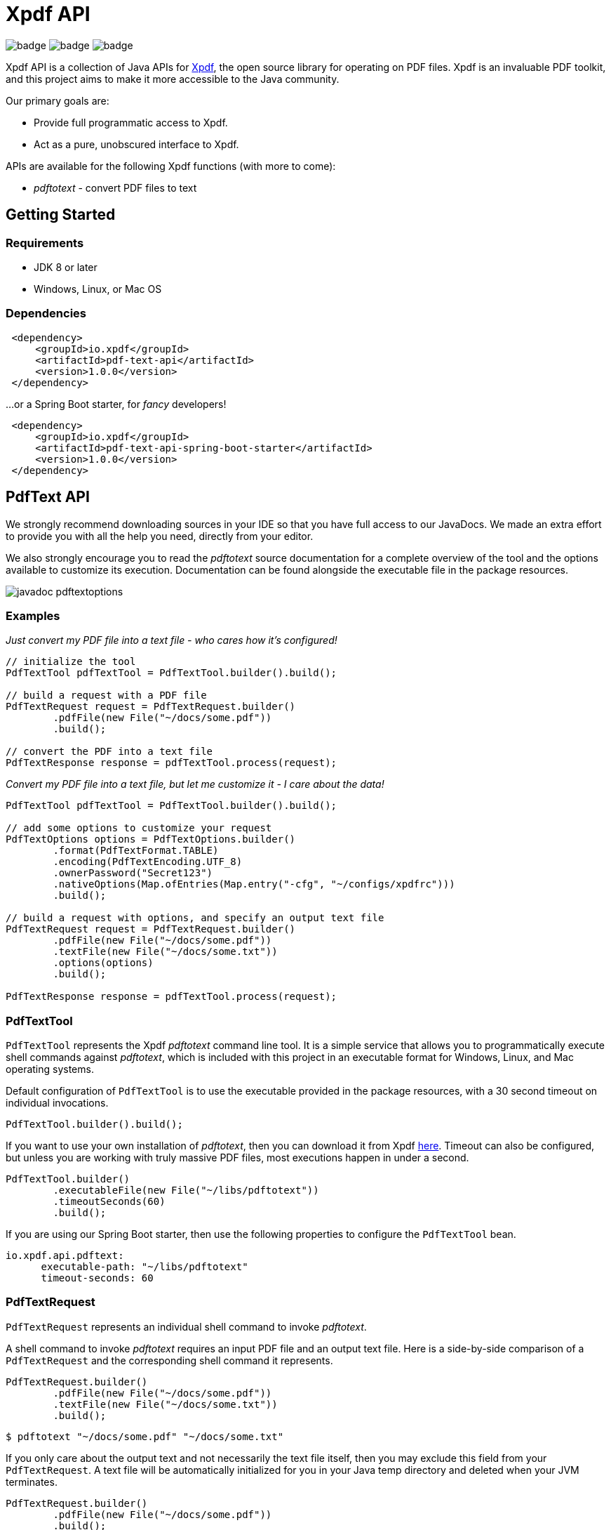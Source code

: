 = Xpdf API

image:https://github.com/codyfrehr/xpdf-api/actions/workflows/ci.yml/badge.svg?event=push&branch=main[]
image:https://github.com/codyfrehr/xpdf-api/actions/workflows/codeql.yml/badge.svg?event=schedule&branch=main[]
image:https://snyk.io/test/github/codyfrehr/xpdf-api/main/badge.svg[]

{empty}

Xpdf API is a collection of Java APIs for https://www.xpdfreader.com/about.html[Xpdf], the open source library for operating on PDF files.
Xpdf is an invaluable PDF toolkit, and this project aims to make it more accessible to the Java community.

Our primary goals are:

* Provide full programmatic access to Xpdf.
* Act as a pure, unobscured interface to Xpdf.

APIs are available for the following Xpdf functions (with more to come):

* _pdftotext_ - convert PDF files to text

== Getting Started

=== Requirements

* JDK 8 or later
* Windows, Linux, or Mac OS

=== Dependencies
//TODO: automatically inject maven central references with latest versions
//TODO: is there a way to provide a code block with tabs, so users can choose between all dependencies in single block?

[source,xml]
----
 <dependency>
     <groupId>io.xpdf</groupId>
     <artifactId>pdf-text-api</artifactId>
     <version>1.0.0</version>
 </dependency>
----

...or a Spring Boot starter, for _fancy_ developers!

[source,xml]
----
 <dependency>
     <groupId>io.xpdf</groupId>
     <artifactId>pdf-text-api-spring-boot-starter</artifactId>
     <version>1.0.0</version>
 </dependency>
----

== PdfText API

We strongly recommend downloading sources in your IDE so that you have full access to our JavaDocs.
We made an extra effort to provide you with all the help you need, directly from your editor.

We also strongly encourage you to read the _pdftotext_ source documentation for a complete overview of the tool and the options available to customize its execution.
//TODO: link to docs in repo..?
Documentation can be found alongside the executable file in the package resources.

image::_doc/readme/javadoc_pdftextoptions.jpg[]

=== Examples

__Just convert my PDF file into a text file - who cares how it's configured!__

[source,java,indent=0]
----
    // initialize the tool
    PdfTextTool pdfTextTool = PdfTextTool.builder().build();

    // build a request with a PDF file
    PdfTextRequest request = PdfTextRequest.builder()
            .pdfFile(new File("~/docs/some.pdf"))
            .build();

    // convert the PDF into a text file
    PdfTextResponse response = pdfTextTool.process(request);
----

__Convert my PDF file into a text file, but let me customize it - I care about the data!__

[source,java,indent=0]
----
    PdfTextTool pdfTextTool = PdfTextTool.builder().build();

    // add some options to customize your request
    PdfTextOptions options = PdfTextOptions.builder()
            .format(PdfTextFormat.TABLE)
            .encoding(PdfTextEncoding.UTF_8)
            .ownerPassword("Secret123")
            .nativeOptions(Map.ofEntries(Map.entry("-cfg", "~/configs/xpdfrc")))
            .build();

    // build a request with options, and specify an output text file
    PdfTextRequest request = PdfTextRequest.builder()
            .pdfFile(new File("~/docs/some.pdf"))
            .textFile(new File("~/docs/some.txt"))
            .options(options)
            .build();

    PdfTextResponse response = pdfTextTool.process(request);
----

=== PdfTextTool

`PdfTextTool` represents the Xpdf _pdftotext_ command line tool.
It is a simple service that allows you to programmatically execute shell commands against _pdftotext_, which is included with this project in an executable format for Windows, Linux, and Mac operating systems.

Default configuration of `PdfTextTool` is to use the executable provided in the package resources, with a 30 second timeout on individual invocations.

[source,java,indent=0]
----
    PdfTextTool.builder().build();
----

If you want to use your own installation of _pdftotext_, then you can download it from Xpdf https://www.xpdfreader.com/download.html[here].
Timeout can also be configured, but unless you are working with truly massive PDF files, most executions happen in under a second.

[source,java,indent=0]
----
    PdfTextTool.builder()
            .executableFile(new File("~/libs/pdftotext"))
            .timeoutSeconds(60)
            .build();
----

If you are using our Spring Boot starter, then use the following properties to configure the `PdfTextTool` bean.

[source,yaml,indent=0]
----
io.xpdf.api.pdftext:
      executable-path: "~/libs/pdftotext"
      timeout-seconds: 60
----

=== PdfTextRequest

`PdfTextRequest` represents an individual shell command to invoke _pdftotext_.

A shell command to invoke _pdftotext_ requires an input PDF file and an output text file.
Here is a side-by-side comparison of a `PdfTextRequest` and the corresponding shell command it represents.

[source,java,indent=0]
----
    PdfTextRequest.builder()
            .pdfFile(new File("~/docs/some.pdf"))
            .textFile(new File("~/docs/some.txt"))
            .build();
----

[source,bash,indent=0]
----
  $ pdftotext "~/docs/some.pdf" "~/docs/some.txt"
----

If you only care about the output text and not necessarily the text file itself, then you may exclude this field from your `PdfTextRequest`.
A text file will be automatically initialized for you in your Java temp directory and deleted when your JVM terminates.

[source,java,indent=0]
----
    PdfTextRequest.builder()
            .pdfFile(new File("~/docs/some.pdf"))
            .build();
----

[source,bash,indent=0]
----
  $ pdftotext "~/docs/some.pdf" "/tmp/03cb3e01-f281-4cd1-8ae3-210ae6076afa.txt"
----

=== PdfTextOptions

`PdfTextOptions` represents a set of command options accepted by _pdftotext_ that will customize its execution.

Suppose you have a PDF file that is UTF-8 encoded and has tabulated data.
Encoding is something you should definitely tell _pdftotext_ about.
How the output text should be laid out for you is more of an opinionated matter, however.

[source,java,indent=0]
----
    PdfTextOptions options = PdfTextOptions.builder()
            .encoding(PdfTextEncoding.UTF_8)
            .format(PdfTextFormat.TABLE)
            .build();

    PdfTextRequest request = PdfTextRequest.builder()
            .pdfFile(new File("~/docs/some.pdf"))
            .textFile(new File("~/docs/some.txt"))
            .options(options)
            .build();
----

[source,bash,indent=0]
----
  $ pdftotext -enc "UTF-8" -table "~/docs/some.pdf" "~/docs/some.txt"
----

We provide a mechanism for you to manually inject options into a command.
We have implemented many (but not all) of the options specified in the _pdftotext_ source documentation, so this is helpful for including options not implemented by `PdfTextOptions`.
But you can do this for any option, implemented or unimplemented.

*Important:* No validation is performed on options entered this way - they will be injected directly into the shell command, as is.
Also be aware that you may inadvertently duplicate an option in the shell command if you both manually inject it and assign a value to the `PdfTextOptions` implementation of that option.

[source,java,indent=0]
----
    PdfTextOptions.builder()
            .pageStart(1)
            .pageStop(5)
            .nativeOptions(Map.ofEntries(
                    Map.entry("-enc", "UTF-8"),
                    Map.entry("-table", null),
                    Map.entry("-opw", "Secret123")))
            .build();
----

[source,bash,indent=0]
----
  $ pdftotext -f "1" -l "5" -enc "UTF-8" -table -opw "Secret123" "~/docs/some.pdf" "~/docs/some.txt"
----

=== PdfTextResponse

`PdfTextResponse` represents the result of invoking _pdftotext_.

It will include the text file created from a PDF, as well as any standard output that may have been captured from the shell process.

=== Logging and Debugging

We have added an SLF4J logger to our `PdfTextTool`, leaving its implementation up to you.

We provide meaningful debug logs for those needing such details. If you want the trace from _pdftotext_ itself, then inject the "-verbose" command option into `PdfTextOptions` and inspect the standard output on your `PdfTextResponse`.

//TODO== Getting Help
//TODO

//TODO== Reporting Issues
//TODO

== Building from Source

You do not need to build this project locally to use Xpdf API (packages are available in the Maven Central Repository).

But if you wish to build anyway, all you need is JDK 8 and our provided Maven wrapper.

[source,bash,indent=0]
----
  $ ./mvnw install
----

== License

Xpdf API is Open Source software released under the https://www.gnu.org/licenses/gpl-3.0.html[GNU General Public License, version 3 (GPLv3)] only.